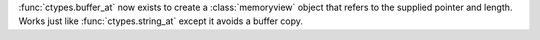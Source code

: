 :func:`ctypes.buffer_at` now exists to create a :class:`memoryview` object that refers to
the supplied pointer and length. Works just like :func:`ctypes.string_at` except
it avoids a buffer copy.
